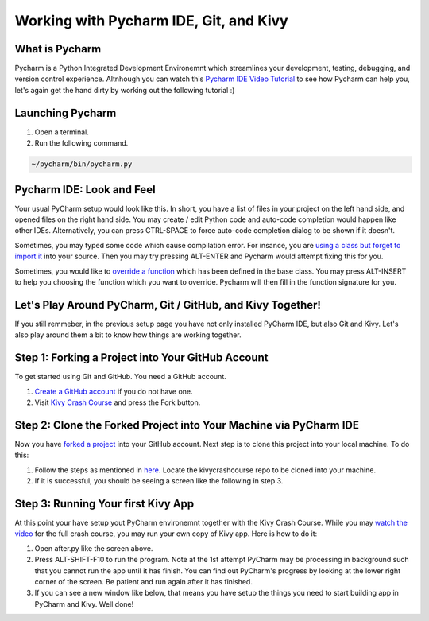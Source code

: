 Working with Pycharm IDE, Git, and Kivy
=======================================

What is Pycharm
~~~~~~~~~~~~~~~

Pycharm is a Python Integrated Development Environemnt which streamlines your development, testing, debugging, and version control experience. Altnhough you can watch this `Pycharm IDE Video Tutorial <https://www.youtube.com/watch?v=BPC-bGdBSM8&list=PLQ176FUIyIUZ1mwB-uImQE-gmkwzjNLjP>`_ to see how Pycharm can help you, let's again get the hand dirty by working out the following tutorial :)

Launching Pycharm
~~~~~~~~~~~~~~~~~

#. Open a terminal.
#. Run the following command.

.. code::

  ~/pycharm/bin/pycharm.py
  
Pycharm IDE: Look and Feel
~~~~~~~~~~~~~~~~~~~~~~~~~~

.. image:: pycharm.png

Your usual PyCharm setup would look like this. In short, you have a list of files in your project on the left hand side, and opened files on the right hand side. You may create / edit Python code and auto-code completion would happen like other IDEs. Alternatively, you can press CTRL-SPACE to force auto-code completion dialog to be shown if it doesn't.

Sometimes, you may typed some code which cause compilation error. For insance, you are `using a class but forget to import it <https://docs.python.org/2/tutorial/modules.html>`_ into your source. Then you may try pressing ALT-ENTER and Pycharm would attempt fixing this for you.

Sometimes, you would like to `override a function <https://en.wikipedia.org/wiki/Method_overriding#Python>`_ which has been defined in the base class. You may press ALT-INSERT to help you choosing the function which you want to override. Pycharm will then fill in the function signature for you.

Let's Play Around PyCharm, Git / GitHub, and Kivy Together!
~~~~~~~~~~~~~~~~~~~~~~~~~~~~~~~~~~~~~~~~~~~~~~~~~~~~~~~~~~~

If you still remmeber, in the previous setup page you have not only installed PyCharm IDE, but also Git and Kivy. Let's also play around them a bit to know how things are working together.

Step 1: Forking a Project into Your GitHub Account
~~~~~~~~~~~~~~~~~~~~~~~~~~~~~~~~~~~~~~~~~~~~~~~~~~

To get started using Git and GitHub. You need a GitHub account. 

#. `Create a GitHub account <https://github.com/join>`_ if you do not have one.
#. Visit `Kivy Crash Course <https://github.com/inclement/kivycrashcourse>`_ and press the Fork button.

.. image:: fork.png

Step 2: Clone the Forked Project into Your Machine via PyCharm IDE
~~~~~~~~~~~~~~~~~~~~~~~~~~~~~~~~~~~~~~~~~~~~~~~~~~~~~~~~~~~~~~~~~~

.. image:: clone-url.png

Now you have `forked a project <https://help.github.com/articles/fork-a-repo/>`_ into your GitHub account. Next step is to clone this project into your local machine. To do this:

#. Follow the steps as mentioned in `here <https://www.jetbrains.com/help/pycharm/2016.1/cloning-a-repository-from-github.html>`_. Locate the kivycrashcourse repo to be cloned into your machine.
#. If it is successful, you should be seeing a screen like the following in step 3.

Step 3: Running Your first Kivy App
~~~~~~~~~~~~~~~~~~~~~~~~~~~~~~~~~~~

.. image:: cloned-via-pycharm.png

At this point your have setup yout PyCharm environemnt together with the Kivy Crash Course. While you may `watch the video <https://www.youtube.com/playlist?list=PLdNh1e1kmiPP4YApJm8ENK2yMlwF1_edq>`_ for the full crash course, you may run your own copy of Kivy app. Here is how to do it:

#. Open after.py like the screen above.
#. Press ALT-SHIFT-F10 to run the program. Note at the 1st attempt PyCharm may be processing in background such that you cannot run the app until it has finish. You can find out PyCharm's progress by looking at the lower right corner of the screen. Be patient and run again after it has finished.
#. If you can see a new window like below, that means you have setup the things you need to start building app in PyCharm and Kivy. Well done!

.. image:: hello-kivy.png
